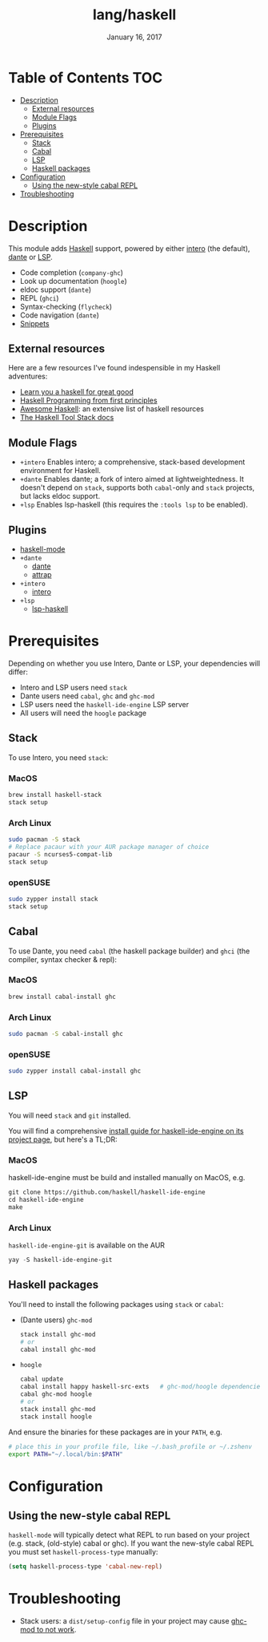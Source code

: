 #+TITLE:   lang/haskell
#+DATE:    January 16, 2017
#+SINCE:   v0.7
#+STARTUP: inlineimages

* Table of Contents :TOC:
- [[#description][Description]]
  - [[#external-resources][External resources]]
  - [[#module-flags][Module Flags]]
  - [[#plugins][Plugins]]
- [[#prerequisites][Prerequisites]]
  - [[#stack][Stack]]
  - [[#cabal][Cabal]]
  - [[#lsp][LSP]]
  - [[#haskell-packages][Haskell packages]]
- [[#configuration][Configuration]]
  - [[#using-the-new-style-cabal-repl][Using the new-style cabal REPL]]
- [[#troubleshooting][Troubleshooting]]

* Description
This module adds [[https://www.haskell.org/][Haskell]] support, powered by either [[https://haskell-lang.org/intero][intero]] (the default), [[https://github.com/jyp/dante][dante]]
or [[https://github.com/emacs-lsp/lsp-haskell][LSP]].

+ Code completion (~company-ghc~)
+ Look up documentation (~hoogle~)
+ eldoc support (~dante~)
+ REPL (~ghci~)
+ Syntax-checking (~flycheck~)
+ Code navigation (~dante~)
+ [[https://github.com/hlissner/doom-snippets/tree/master/haskell-mode][Snippets]]

** External resources
Here are a few resources I've found indespensible in my Haskell adventures:

+ [[http://learnyouahaskell.com/][Learn you a haskell for great good]]
+ [[http://haskellbook.com/][Haskell Programming from first principles]]
+ [[https://github.com/krispo/awesome-haskell][Awesome Haskell]]: an extensive list of haskell resources
+ [[https://docs.haskellstack.org/en/stable/README/][The Haskell Tool Stack docs]]
 
** Module Flags
+ =+intero= Enables intero; a comprehensive, stack-based development environment
  for Haskell.
+ =+dante= Enables dante; a fork of intero aimed at lightweightedness. It
  doesn't depend on =stack=, supports both ~cabal~-only and ~stack~ projects,
  but lacks eldoc support.
+ =+lsp= Enables lsp-haskell (this requires the ~:tools lsp~ to be enabled).

** Plugins
+ [[https://github.com/haskell/haskell-mode][haskell-mode]]
+ =+dante=
  + [[https://github.com/jyp/dante][dante]]
  + [[https://github.com/jyp/attrap][attrap]]
+ =+intero=
  + [[https://github.com/chrisdone/intero][intero]]
+ =+lsp=
  + [[https://github.com/emacs-lsp/lsp-haskell][lsp-haskell]]

* Prerequisites
Depending on whether you use Intero, Dante or LSP, your dependencies will
differ:

+ Intero and LSP users need =stack=
+ Dante users need =cabal=, =ghc= and =ghc-mod=
+ LSP users need the =haskell-ide-engine= LSP server
+ All users will need the =hoogle= package

** Stack
To use Intero, you need =stack=:

*** MacOS
#+BEGIN_SRC sh
brew install haskell-stack
stack setup
#+END_SRC
*** Arch Linux
#+BEGIN_SRC sh
sudo pacman -S stack
# Replace pacaur with your AUR package manager of choice
pacaur -S ncurses5-compat-lib
stack setup
#+END_SRC

*** openSUSE
#+BEGIN_SRC sh :dir /sudo::
sudo zypper install stack
stack setup
#+END_SRC

** Cabal
To use Dante, you need =cabal= (the haskell package builder) and =ghci= (the
compiler, syntax checker & repl):

*** MacOS
#+BEGIN_SRC sh
brew install cabal-install ghc
#+END_SRC

*** Arch Linux
#+BEGIN_SRC sh
sudo pacman -S cabal-install ghc
#+END_SRC

*** openSUSE
#+BEGIN_SRC sh :dir /sudo::
sudo zypper install cabal-install ghc
#+END_SRC

** LSP
You will need =stack= and =git= installed.

You will find a comprehensive [[https://github.com/haskell/haskell-ide-engine#installation][install guide for haskell-ide-engine on its
project page]], but here's a TL;DR:

*** MacOS
haskell-ide-engine must be build and installed manually on MacOS, e.g.

#+BEGIN_SRC emacs-lisp
git clone https://github.com/haskell/haskell-ide-engine
cd haskell-ide-engine
make
#+END_SRC

*** Arch Linux
=haskell-ide-engine-git= is available on the AUR

#+BEGIN_SRC emacs-lisp
yay -S haskell-ide-engine-git
#+END_SRC

** Haskell packages
You'll need to install the following packages using ~stack~ or ~cabal~:

+ (Dante users) =ghc-mod=
  #+BEGIN_SRC sh
  stack install ghc-mod
  # or
  cabal install ghc-mod
  #+END_SRC
+ =hoogle=
  #+BEGIN_SRC sh
  cabal update
  cabal install happy haskell-src-exts   # ghc-mod/hoogle dependencies
  cabal ghc-mod hoogle
  # or
  stack install ghc-mod
  stack install hoogle
  #+END_SRC

And ensure the binaries for these packages are in your ~PATH~, e.g.

#+BEGIN_SRC sh
# place this in your profile file, like ~/.bash_profile or ~/.zshenv
export PATH="~/.local/bin:$PATH"
#+END_SRC

* Configuration
** Using the new-style cabal REPL
=haskell-mode= will typically detect what REPL to run based on your project
(e.g. stack, (old-style) cabal or ghc). If you want the new-style cabal REPL you
must set ~haskell-process-type~ manually:

#+BEGIN_SRC emacs-lisp
(setq haskell-process-type 'cabal-new-repl)
#+END_SRC

* Troubleshooting
+ Stack users: a ~dist/setup-config~ file in your project may cause [[https://github.com/DanielG/ghc-mod/wiki#known-issues-related-to-stack][ghc-mod to
  not work]].
